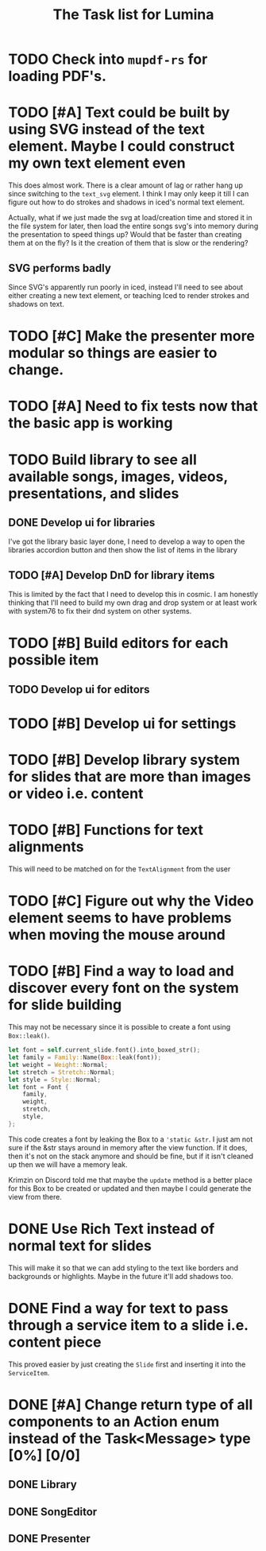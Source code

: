#+TITLE: The Task list for Lumina


* TODO Check into =mupdf-rs= for loading PDF's.
* TODO [#A] Text could be built by using SVG instead of the text element. Maybe I could construct my own text element even
This does almost work. There is a clear amount of lag or rather hang up since switching to the =text_svg=  element. I think I may only keep it till I can figure out how to do strokes and shadows in iced's normal text element.

Actually, what if we just made the svg at load/creation time and stored it in the file system for later, then load the entire songs svg's into memory during the presentation to speed things up? Would that be faster than creating them at on the fly? Is it the creation of them that is slow or the rendering?

** SVG performs badly
Since SVG's apparently run poorly in iced, instead I'll need to see about either creating a new text element, or teaching Iced to render strokes and shadows on text.

* TODO [#C] Make the presenter more modular so things are easier to change.

* TODO [#A] Need to fix tests now that the basic app is working

* TODO Build library to see all available songs, images, videos, presentations, and slides
** DONE Develop ui for libraries
I've got the library basic layer done, I need to develop a way to open the libraries accordion button and then show the list of items in the library
** TODO [#A] Develop DnD for library items
This is limited by the fact that I need to develop this in cosmic. I am honestly thinking that I'll need to build my own drag and drop system or at least work with system76 to fix their dnd system on other systems.

* TODO [#B] Build editors for each possible item
** TODO Develop ui for editors

* TODO [#B] Develop ui for settings

* TODO [#B] Develop library system for slides that are more than images or video i.e. content

* TODO [#B] Functions for text alignments
This will need to be matched on for the =TextAlignment= from the user
* TODO [#C] Figure out why the Video element seems to have problems when moving the mouse around
* TODO [#B] Find a way to load and discover every font on the system for slide building
This may not be necessary since it is possible to create a font using =Box::leak()=.
#+begin_src rust
let font = self.current_slide.font().into_boxed_str();
let family = Family::Name(Box::leak(font));
let weight = Weight::Normal;
let stretch = Stretch::Normal;
let style = Style::Normal;
let font = Font {
    family,
    weight,
    stretch,
    style,
};
#+end_src

This code creates a font by leaking the Box to a ='static &str=. I just am not sure if the &str stays around in memory after the view function. If it does, then it's not on the stack anymore and should be fine, but if it isn't cleaned up then we will have a memory leak.

Krimzin on Discord told me that maybe the =update= method is a better place for this Box to be created or updated and then maybe I could generate the view from there.

* DONE Use Rich Text instead of normal text for slides
This will make it so that we can add styling to the text like borders and backgrounds or highlights. Maybe in the future it'll add shadows too.
* DONE Find a way for text to pass through a service item to a slide i.e. content piece
This proved easier by just creating the =Slide= first and inserting it into the =ServiceItem=.
* DONE [#A] Change return type of all components to an Action enum instead of the Task<Message> type [0%] [0/0]
** DONE Library
** DONE SongEditor
** DONE Presenter

